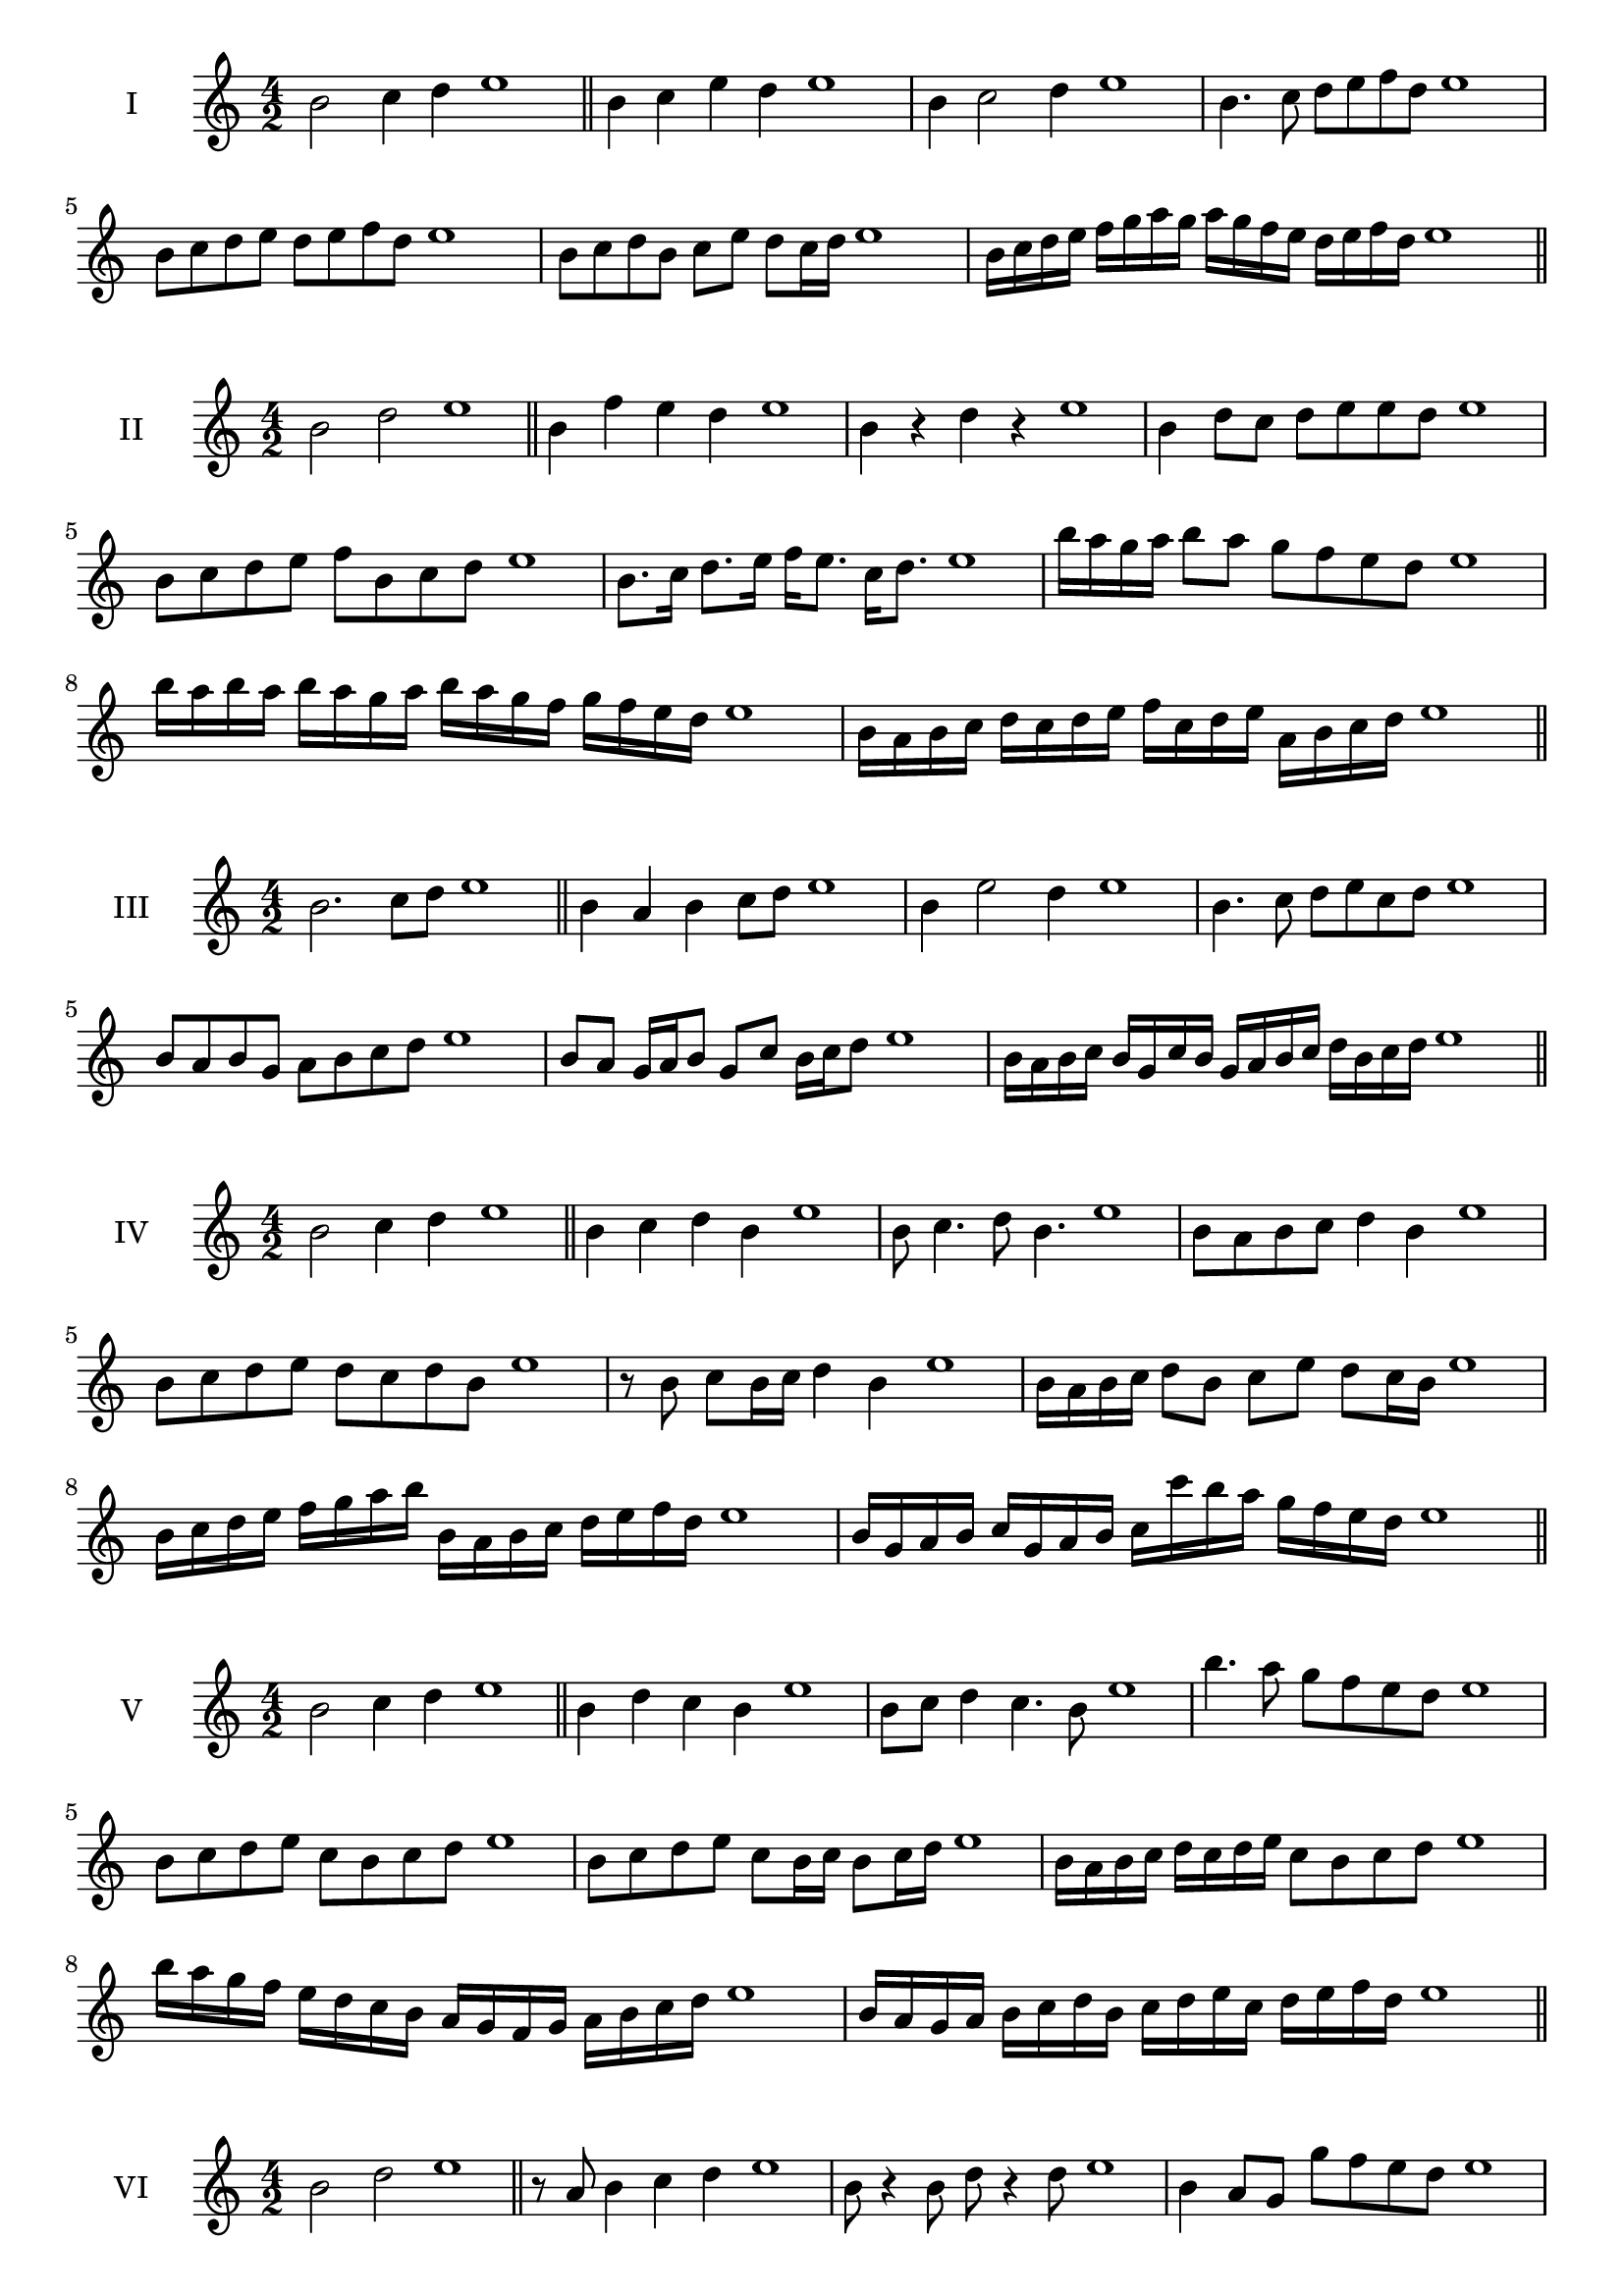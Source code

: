 \version "2.18.2"
\score {
  \new Staff \with { instrumentName = #"I" }
  \relative c'' { 
   
  \time 4/2
  b2 c4 d4 e1 \bar "||"
  b4 c  e d e1
  b4 c2 d4 e1
  b4. c8 d e f d e1
  b8 c d e d e f d e1
  b8 c d b c e d c16 d e1
 
  b16 c d e f g a g a g f e d e f d e1

 \bar "||" \break
  }
 
}
\score {
  \new Staff \with { instrumentName = #"II" }
  \relative c'' { 
   
  \time 4/2
    b2 d e1 \bar "||"
    b4 f' e d e1
    b4 r d r e1
    b4 d8 c d e e d e1
    b8 c d e f b, c d e1
    b8. c16 d8. e16 f e8. c16 d8. e1
    b'16 a g a b8 a g f e d e1
    b'16 a b a b a g a b16 a g f g f e d e1
    b16 a b c d c d e f c d e a, b c d e1
 \bar "||" \break
  }
 
}
\score {
  \new Staff \with { instrumentName = #"III" }
  \relative c'' { 
   
  \time 4/2
    b2. c8 d e1 \bar "||"
  b4 a b c8 d e1
  b4 e2 d4 e1
  b4. c8 d8 e c d e1
  b8 a b g a b c d e1
  b8 a g16 a b8 g c b16 c d8 e1
 
  b16 a b c b g c b g a b c d b c d e1
 \bar "||" \break
  }
 
}
\score {
  \new Staff \with { instrumentName = #"IV" }
  \relative c'' { 
   
  \time 4/2
    b2 c4 d e1 \bar "||"
  b4 c d b e1
  b8 c4. d8 b4. e1
  b8 a b c d4 b e1
  b8 c d e d c d b e1
  r8 b c b16 c d4 b e1
  b16 a b c d8 b c e d c16 b e1
  b16 c d e f g a b b, a b c d e f d e1
  b16 g a b c g a b c c' b a g f e d e1
 \bar "||" \break
  }
 
}
\score {
  \new Staff \with { instrumentName = #"V" }
  \relative c'' { 
   
  \time 4/2
    b2 c4 d e1 \bar "||"
   b4 d c b e1
   b8 c d4 c4. b8 e1
   b'4. a8 g f e d e1
   b8 c d e c b c d e1
   b8 c d e c b16 c b8 c16 d e1
   b16 a b c d c d e c8 b c d e1
   b'16 a g f e d c b a g f g a b c d e1
   b16 a g a b c d b c d e c d e f d e1
 \bar "||" \break
  }
 
}
\score {
  \new Staff \with { instrumentName = #"VI" }
  \relative c'' { 
   
  \time 4/2
    b2 d e1 \bar "||"
  r8 a,8 b4 c d e1
  b8 r4 b8 d r4 d8 e1
  b4 a8 g g' f e d e1
  b8 a g f g f e d e1
  b'8 a16 b a8 g g' f e d16 e e1
  b16 a g f g8 f g f e d e1
  b''16 a b a b a g f g f g f g f e d e1
  b16 c d b c d b c d c b a g f e d e1
  
 \bar "||" \break
  }
 
}
\score {
  \new Staff \with { instrumentName = #"VII" }
  \relative c'' { 
   
  \time 4/2
    b2 c4 d e1\bar "||"
    r8 d8 b4 c d e1
    b4. c4 d4. e1
    b4 a8 g a b c d e1
    b8 a b a g f e d e1
    b'8 a16 b a8 b c d d c16 d e1
    b16 a b c d8 c d b c d e1
    b16 a b c d c d c d c b a g f e d e1
    b16 c d c d e f g a b c d e f c d e1
 \bar "||" \break
  }
 
}
\score {
  \new Staff \with { instrumentName = #"VIII" }
  \relative c'' { 
   
  \time 4/2
  b2 d e1 \bar "||"
  r8 a,8 b4 e d e1
  r8 c8 b4 r8 e8. d8. e1
  b8 c d e b c4 d8 e1
  b8 c d e d b c d e1
  b8. c16 d8. e16 f b,8. c8. d16 e1
  b8 c d16 c d e f8 b,16 a b c d8 e1
  b,16 c d e f e f g a g a b c b c d e1
  b16 a g f f' e d c d c b a g f e d e1
 \bar "||" \break
  }
 
}
\score {
  \new Staff \with { instrumentName = #"IX" }
  \relative c'' { 
   
  \time 4/2
    b2. c8 d e1 \bar "||"
    b4 a g f e1
    b'4. b,8 e4. d8 e1
    b'4 d8 c a b c d e1
    b8 a b c a b c d e1
    b8. a16 b8 a16 b c8 a16 b c8 d e1
    b8 a b16 a b c a8 b8. c16 d8 e1
    b16 a b c d c b a b a g f g f e d e1
    b'16 a b c b g a b a g f g a b c d e1
 \bar "||" \break
  }
 
}
\score {
  \new Staff \with { instrumentName = #"X" }
  \relative c'' { 
   
  \time 4/2
   b2 c4 d e1 \bar "||"
  b4 b, c d e1
  b'8 b, c4. d4. e1 
  b'4. g8 a b c d e1
  b8 e, f g a b c d e1
  b8. c16 b8 a16 b c8 b16 c d8. d16 e1
  b4 b,16 a b c d e f g a b c d e1
  d16 c b a b a e d e d c b a b c d e1
  b'16 c d b c b a b c d e c d e c d e1
 \bar "||" \break
  }
 
}

